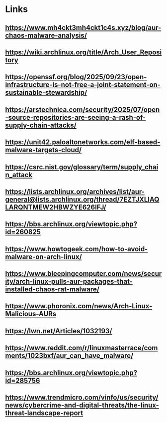 * Links
** https://www.mh4ckt3mh4ckt1c4s.xyz/blog/aur-chaos-malware-analysis/
** https://wiki.archlinux.org/title/Arch_User_Repository
** https://openssf.org/blog/2025/09/23/open-infrastructure-is-not-free-a-joint-statement-on-sustainable-stewardship/
** https://arstechnica.com/security/2025/07/open-source-repositories-are-seeing-a-rash-of-supply-chain-attacks/
** https://unit42.paloaltonetworks.com/elf-based-malware-targets-cloud/
** https://csrc.nist.gov/glossary/term/supply_chain_attack
** https://lists.archlinux.org/archives/list/aur-general@lists.archlinux.org/thread/7EZTJXLIAQLARQNTMEW2HBWZYE626IFJ/
** https://bbs.archlinux.org/viewtopic.php?id=260825
** https://www.howtogeek.com/how-to-avoid-malware-on-arch-linux/
** https://www.bleepingcomputer.com/news/security/arch-linux-pulls-aur-packages-that-installed-chaos-rat-malware/
** https://www.phoronix.com/news/Arch-Linux-Malicious-AURs
** https://lwn.net/Articles/1032193/
** https://www.reddit.com/r/linuxmasterrace/comments/1023bxf/aur_can_have_malware/
** https://bbs.archlinux.org/viewtopic.php?id=285756
** https://www.trendmicro.com/vinfo/us/security/news/cybercrime-and-digital-threats/the-linux-threat-landscape-report
